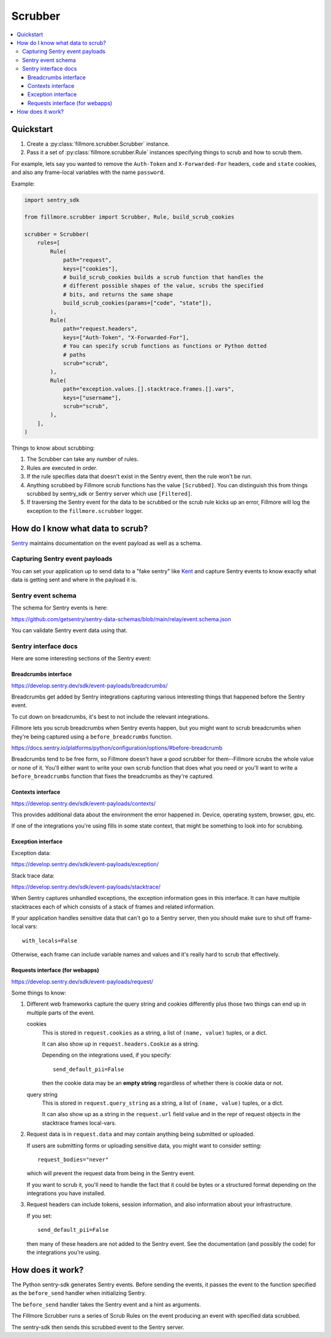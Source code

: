 ========
Scrubber
========

.. contents::
   :local:


Quickstart
==========

1. Create a :py:class:`fillmore.scrubber.Scrubber` instance.

2. Pass it a set of :py:class:`fillmore.scrubber.Rule` instances specifying
   things to scrub and how to scrub them.


For example, lets say you wanted to remove the ``Auth-Token`` and
``X-Forwarded-For`` headers, ``code`` and ``state`` cookies, and also any
frame-local variables with the name ``password``.

Example:

.. code-block:: python

   import sentry_sdk

   from fillmore.scrubber import Scrubber, Rule, build_scrub_cookies

   scrubber = Scrubber(
       rules=[
           Rule(
               path="request",
               keys=["cookies"],
               # build_scrub_cookies builds a scrub function that handles the
               # different possible shapes of the value, scrubs the specified
               # bits, and returns the same shape
               build_scrub_cookies(params=["code", "state"]),
           ),
           Rule(
               path="request.headers",
               keys=["Auth-Token", "X-Forwarded-For"],
               # You can specify scrub functions as functions or Python dotted
               # paths
               scrub="scrub",
           ),
           Rule(
               path="exception.values.[].stacktrace.frames.[].vars",
               keys=["username"],
               scrub="scrub",
           ),
       ],
   )


Things to know about scrubbing:

1. The Scrubber can take any number of rules.
2. Rules are executed in order.
3. If the rule specifies data that doesn't exist in the Sentry event, then the
   rule won't be run.
4. Anything scrubbed by Fillmore scrub functions has the value ``[Scrubbed]``.
   You can distinguish this from things scrubbed by sentry_sdk or Sentry server
   which use ``[Filtered]``.
5. If traversing the Sentry event for the data to be scrubbed or the scrub rule
   kicks up an error, Fillmore will log the exception to the
   ``fillmore.scrubber`` logger.


How do I know what data to scrub?
==================================

`Sentry <https://getsentry.com/>`__ maintains documentation on the event
payload as well as a schema.


Capturing Sentry event payloads
-------------------------------

You can set your application up to send data to a "fake sentry" like `Kent
<https://github.com/willkg/kent/>`__ and capture Sentry events to know exactly
what data is getting sent and where in the payload it is.


Sentry event schema
-------------------

The schema for Sentry events is here:

https://github.com/getsentry/sentry-data-schemas/blob/main/relay/event.schema.json

You can validate Sentry event data using that.


Sentry interface docs
---------------------

Here are some interesting sections of the Sentry event:

Breadcrumbs interface
~~~~~~~~~~~~~~~~~~~~~

https://develop.sentry.dev/sdk/event-payloads/breadcrumbs/

Breadcrumbs get added by Sentry integrations capturing various interesting
things that happened before the Sentry event.

To cut down on breadcrumbs, it's best to not include the relevant integrations.

Fillmore lets you scrub breadcrumbs when Sentry events happen, but you might
want to scrub breadcrumbs when they're being captured using a
``before_breadcrumbs`` function.

https://docs.sentry.io/platforms/python/configuration/options/#before-breadcrumb

Breadcrumbs tend to be free form, so Fillmore doesn't have a good scrubber for
them--Fillmore scrubs the whole value or none of it. You'll either want to write
your own scrub function that does what you need or you'll want to write a
``before_breadcrumbs`` function that fixes the breadcrumbs as they're captured.


Contexts interface
~~~~~~~~~~~~~~~~~~

https://develop.sentry.dev/sdk/event-payloads/contexts/

This provides additional data about the environment the error happened in.
Device, operating system, browser, gpu, etc.

If one of the integrations you're using fills in some state context, that might
be something to look into for scrubbing.


Exception interface
~~~~~~~~~~~~~~~~~~~

Exception data:

https://develop.sentry.dev/sdk/event-payloads/exception/

Stack trace data:

https://develop.sentry.dev/sdk/event-payloads/stacktrace/

When Sentry captures unhandled exceptions, the exception information goes in
this interface. It can have multiple stacktraces each of which consists of
a stack of frames and related information.

If your application handles sensitive data that can't go to a Sentry server,
then you should make sure to shut off frame-local vars::

    with_locals=False

Otherwise, each frame can include variable names and values and it's really
hard to scrub that effectively.


Requests interface (for webapps)
~~~~~~~~~~~~~~~~~~~~~~~~~~~~~~~~

https://develop.sentry.dev/sdk/event-payloads/request/

Some things to know:

1. Different web frameworks capture the query string and cookies differently plus
   those two things can end up in multiple parts of the event.

   cookies
       This is stored in ``request.cookies`` as a string, a list of ``(name,
       value)`` tuples, or a dict.

       It can also show up in ``request.headers.Cookie`` as a string.

       Depending on the integrations used, if you specify::

           send_default_pii=False

       then the cookie data may be an **empty string** regardless of whether
       there is cookie data or not.

   query string
       This is stored in ``request.query_string`` as a string, a list of ``(name,
       value)`` tuples, or a dict.

       It can also show up as a string in the ``request.url`` field value and in
       the repr of request objects in the stacktrace frames local-vars.

2. Request data is in ``request.data`` and may contain anything being submitted
   or uploaded.
   
   If users are submitting forms or uploading sensitive data, you might want
   to consider setting::

        request_bodies="never"

   which will prevent the request data from being in the Sentry event.

   If you want to scrub it, you'll need to handle the fact that it could be
   bytes or a structured format depending on the integrations you have
   installed.

3. Request headers can include tokens, session information, and also
   information about your infrastructure.

   If you set::

       send_default_pii=False

   then many of these headers are not added to the Sentry event. See the
   documentation (and possibly the code) for the integrations you're using.


How does it work?
=================

The Python sentry-sdk generates Sentry events. Before sending the events, it
passes the event to the function specified as the ``before_send`` handler
when initializing Sentry.

The ``before_send`` handler takes the Sentry event and a hint as arguments.

The Fillmore Scrubber runs a series of Scrub Rules on the event producing an
event with specified data scrubbed.

The sentry-sdk then sends this scrubbed event to the Sentry server.

.. seealso::

   Filtering in sentry-sdk docs:
       https://docs.sentry.io/platforms/python/configuration/filtering/

   Scrubbing data in sentry-sdk docs:
       https://docs.sentry.io/platforms/python/data-management/sensitive-data/

